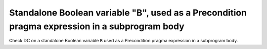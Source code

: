 Standalone Boolean variable "B", used as a Precondition pragma expression in a subprogram body
==============================================================================

Check DC on a standalone Boolean variable ``B`` used as a Precondition
pragma expression in a subprogram body.


